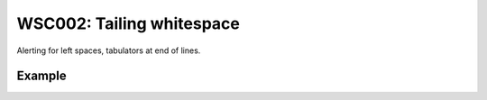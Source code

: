 WSC002: Tailing whitespace
==========================

Alerting for left spaces, tabulators at end of lines.


Example
-------

.. test-wsc:: examples/WSC002_tailing_ws.py

    In <PATH> line 3:
            printer = printer or Printer(config.App.LABEL_PRINTER)
                                                                  ^-- WSC002: Tailing whitespace

    In <PATH> line 5:
            self.print_to_pdf()
                               ^-- WSC002: Tailing whitespace
